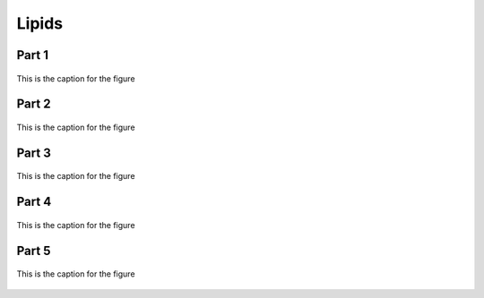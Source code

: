 
.. _$_03-detail-1-chemicals-1-nutrients-3-taxonomy-4-d-lipids:

======
Lipids
======

Part 1
^^^^^^

.. figure:: 4_d_Lipids_part_1.png
   :align: center
   
   This is the caption for the figure

Part 2
^^^^^^

.. figure:: 4_e_Lipids_part_2.png
   :align: center
   
   This is the caption for the figure

Part 3
^^^^^^

.. figure:: 4_f_Lipids_part_3.png
   :align: center
   
   This is the caption for the figure

Part 4
^^^^^^

.. figure:: 4_g_Lipids_part_4.png
   :align: center
   
   This is the caption for the figure

Part 5
^^^^^^

.. figure:: 4_h_Lipids_part_5.png
   :align: center
   
   This is the caption for the figure

